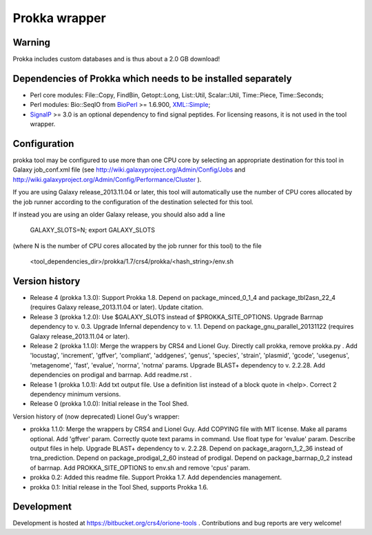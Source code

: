 Prokka wrapper
==============

Warning
-------

Prokka includes custom databases and is thus about a 2.0 GB download!

Dependencies of Prokka which needs to be installed separately
-------------------------------------------------------------

- Perl core modules: File\::Copy, FindBin, Getopt::Long, List::Util, Scalar::Util, Time::Piece, Time::Seconds;
- Perl modules: Bio::SeqIO from BioPerl_ >= 1.6.900, `XML::Simple`_;
- SignalP_ >= 3.0 is an optional dependency to find signal peptides. For licensing reasons, it is not used in the tool wrapper.

.. _BioPerl: http://search.cpan.org/dist/BioPerl/
.. _XML::Simple: http://search.cpan.org/dist/XML-Simple/
.. _SignalP: http://www.cbs.dtu.dk/services/SignalP/

Configuration
-------------

prokka tool may be configured to use more than one CPU core by selecting an appropriate destination for this tool in Galaxy job_conf.xml file (see http://wiki.galaxyproject.org/Admin/Config/Jobs and http://wiki.galaxyproject.org/Admin/Config/Performance/Cluster ).

If you are using Galaxy release_2013.11.04 or later, this tool will automatically use the number of CPU cores allocated by the job runner according to the configuration of the destination selected for this tool.

If instead you are using an older Galaxy release, you should also add a line

  GALAXY_SLOTS=N; export GALAXY_SLOTS

(where N is the number of CPU cores allocated by the job runner for this tool) to the file

  <tool_dependencies_dir>/prokka/1.7/crs4/prokka/<hash_string>/env.sh

Version history
---------------

- Release 4 (prokka 1.3.0): Support Prokka 1.8. Depend on package_minced_0_1_4 and package_tbl2asn_22_4 (requires Galaxy release_2013.11.04 or later). Update citation.
- Release 3 (prokka 1.2.0): Use $GALAXY_SLOTS instead of $PROKKA_SITE_OPTIONS. Upgrade Barrnap dependency to v. 0.3. Upgrade Infernal dependency to v. 1.1. Depend on package_gnu_parallel_20131122 (requires Galaxy release_2013.11.04 or later).
- Release 2 (prokka 1.1.0): Merge the wrappers by CRS4 and Lionel Guy. Directly call prokka, remove prokka.py . Add 'locustag', 'increment', 'gffver', 'compliant', 'addgenes', 'genus', 'species', 'strain', 'plasmid', 'gcode', 'usegenus', 'metagenome', 'fast', 'evalue', 'norrna', 'notrna' params. Upgrade BLAST+ dependency to v. 2.2.28. Add dependencies on prodigal and barrnap. Add readme.rst .
- Release 1 (prokka 1.0.1): Add txt output file. Use a definition list instead of a block quote in <help>. Correct 2 dependency minimum versions.
- Release 0 (prokka 1.0.0): Initial release in the Tool Shed.

Version history of (now deprecated) Lionel Guy's wrapper:

- prokka 1.1.0: Merge the wrappers by CRS4 and Lionel Guy. Add COPYING file with MIT license. Make all params optional. Add 'gffver' param. Correctly quote text params in command. Use float type for 'evalue' param. Describe output files in help. Upgrade BLAST+ dependency to v. 2.2.28. Depend on package_aragorn_1_2_36 instead of trna_prediction. Depend on package_prodigal_2_60 instead of prodigal. Depend on package_barrnap_0_2 instead of barrnap. Add PROKKA_SITE_OPTIONS to env.sh and remove 'cpus' param.
- prokka 0.2: Added this readme file. Support Prokka 1.7. Add dependencies management.
- prokka 0.1: Initial release in the Tool Shed, supports Prokka 1.6.

Development
-----------

Development is hosted at https://bitbucket.org/crs4/orione-tools . Contributions and bug reports are very welcome!
